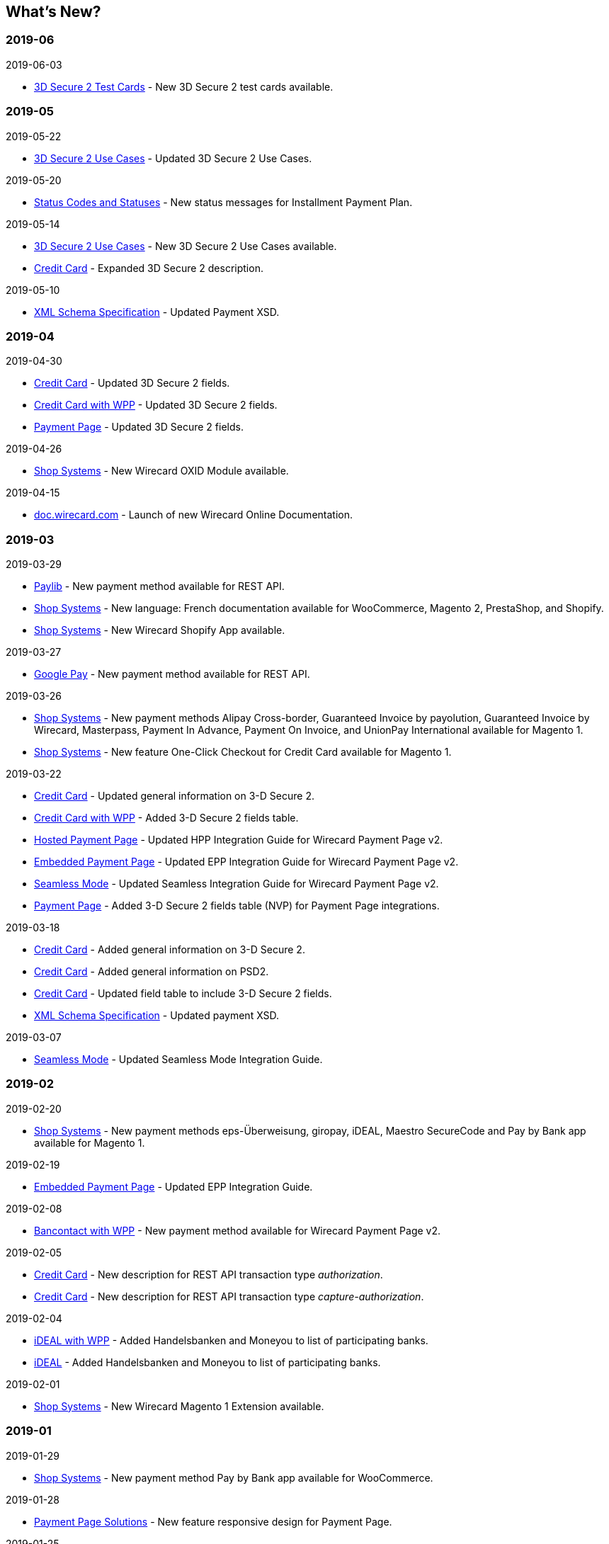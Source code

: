 [#WhatsNew]
== What's New?

[#WhatsNew_2019_06]
[discrete]
=== 2019-06
.2019-06-03
- <<CreditCard_3DS2_TestCards, 3D Secure 2 Test Cards>> - New 3D Secure 2 test cards available.

[#WhatsNew_2019_05]
[discrete]
=== 2019-05
.2019-05-22
- <<CreditCard_3DS2_UseCases, 3D Secure 2 Use Cases>> - Updated 3D Secure 2 Use Cases.

.2019-05-20
- <<StatusCodes_InDetail, Status Codes and Statuses>> - New status messages for Installment Payment Plan.

.2019-05-14
- <<CreditCard_3DS2_UseCases, 3D Secure 2 Use Cases>> - New 3D Secure 2 Use Cases available.
- <<CreditCard_3DS2, Credit Card>> - Expanded 3D Secure 2 description.

.2019-05-10
- <<Appendix_Xml, XML Schema Specification>> - Updated Payment XSD.

[#WhatsNew_2019_04]
[discrete]
=== 2019-04
.2019-04-30
- <<CreditCard_3DS2, Credit Card>> - Updated 3D Secure 2 fields.
- <<WPP_CC_3DS2Fields, Credit Card with WPP>> - Updated 3D Secure 2 fields.
- <<PP_3DSecure_2_Fields, Payment Page>> - Updated 3D Secure 2 fields.

.2019-04-26
- <<ShopSystems, Shop Systems>> - New Wirecard OXID Module available.

.2019-04-15
- <<Home, doc.wirecard.com>> - Launch of new Wirecard Online Documentation.

[#WhatsNew_2019_03]
[discrete]
=== 2019-03

.2019-03-29
- <<Paylib, Paylib>> - New payment method available for REST API.
- <<ShopSystems, Shop Systems>> - New language: French documentation available for WooCommerce, Magento 2, PrestaShop, and Shopify.
- <<ShopSystems, Shop Systems>> - New Wirecard Shopify App available.

//-

.2019-03-27
- <<GooglePay, Google Pay>> - New payment method available for REST API.

//-

.2019-03-26
- <<ShopSystems, Shop Systems>> - New payment methods Alipay Cross-border, Guaranteed Invoice by payolution, Guaranteed Invoice by Wirecard, Masterpass, Payment In Advance, Payment On Invoice, and UnionPay International available for Magento 1.
- <<ShopSystems, Shop Systems>> - New feature One-Click Checkout for Credit Card available for Magento 1.

//-

.2019-03-22
- <<CreditCard_3DS2, Credit Card>> - Updated general information on 3-D Secure 2.
- <<WPP_CC_3DS2Fields, Credit Card with WPP>> - Added 3-D Secure 2 fields table.
- <<PaymentPageSolutions_PPv2_HPP_Integration, Hosted Payment Page>> - Updated HPP Integration Guide for Wirecard Payment Page v2.
- <<PaymentPageSolutions_PPv2_EPP_Integration, Embedded Payment Page>> - Updated EPP Integration Guide for Wirecard Payment Page v2.
- <<PPv2_Seamless_Integration, Seamless Mode>> - Updated Seamless Integration Guide for Wirecard Payment Page v2.
- <<PP_3DSecure_2_Fields, Payment Page>> - Added 3-D Secure 2 fields table (NVP) for Payment Page integrations.

//-

.2019-03-18
- <<CreditCard_3DS2, Credit Card>> - Added general information on 3-D Secure 2.
- <<CreditCard_PSD2, Credit Card>> - Added general information on PSD2.
- <<CreditCard_Fields, Credit Card>> - Updated field table to include 3-D Secure 2 fields.
- <<Appendix_Xml, XML Schema Specification>> - Updated payment XSD.

//-

.2019-03-07
- <<PPv2_Seamless_Integration, Seamless Mode>> - Updated Seamless Mode Integration Guide.

//-

[#WhatsNew_2019_02]
[discrete]
=== 2019-02

.2019-02-20
- <<ShopSystems, Shop Systems>> - New payment methods eps-Überweisung, giropay, iDEAL, Maestro SecureCode and Pay by Bank app available for Magento 1.

//-

.2019-02-19
- <<PaymentPageSolutions_PPv2_EPP_Integration, Embedded Payment Page>> - Updated EPP Integration Guide.

//-

.2019-02-08
- <<WPP_Bancontact, Bancontact with WPP>> - New payment method available for Wirecard Payment Page v2.

//-

.2019-02-05
- <<CreditCard_TransactionTypes_Authorization, Credit Card>> - New description for REST API transaction type _authorization_.
- <<CreditCard_TransactionTypes_CaptureAuthorization, Credit Card>> - New description for REST API transaction type _capture-authorization_.

//-

.2019-02-04
- <<WPP_ideal, iDEAL with WPP>> - Added Handelsbanken and Moneyou to list of participating
banks.
- <<iDEAL, iDEAL>> - Added Handelsbanken and Moneyou to list of participating banks.

//-

.2019-02-01
- <<ShopSystems, Shop Systems>> - New Wirecard Magento 1 Extension available.

//-

[discrete]
[#WhatsNew_2019_01]
=== 2019-01

.2019-01-29
- <<ShopSystems, Shop Systems>> - New payment method Pay by Bank app available for WooCommerce.

//-

.2019-01-28
- <<PaymentPageSolutions, Payment Page Solutions>> - New feature responsive design for Payment Page.

//-

.2019-01-25
- <<ShopSystems, Shop Systems>> - New payment method Pay by Bank app available for Magento 2.
- <<CreditCard_TransactionTypes, Credit Card>> - Introduction to REST API transaction types.
- <<CreditCard_TransactionTypes_Purchase, Credit Card>> - New description for REST API transaction type _purchase_.

//-

.2019-01-23
- <<PaymentPageSolutions_WPP_HPP_NVP, Merchants Integrated with NVP (HPP)>> - Updated
documentation for Wirecard Payment Page v2.
- <<PaymentPageSolutions_WPP_EPP_NVP, Merchants Integrated with NVP (EPP)>> - Updated
documentation for Wirecard Payment Page v2.

//-

.2019-01-21
- <<PPSolutions_WPP_WPPSecurity, WPP Security>> - Updated documentation for Wirecard Payment Page v2.
- <<WPP_Features, WPP Features>> - Updated documentation for Wirecard Payment Page v2.
- <<WPP_paybox, paybox with WPP>> - New payment method available for Wirecard Payment Page v2.

//-

.2019-01-18
- <<WPP_Seamless, Seamless Mode>> - Updated documentation for Wirecard Payment Page v2.

//-

.2019-01-17
- <<POLi, POLi>> - Updated test credentials for REST API.
- <<AppendixK, Appendix K: Test Access Data and Credentials>> - Updated credit card expiration dates.
- <<API_CC_TestCards, Status Code Test>> - Updated credit card expiration dates.

//-

.2019-01-10
- <<PaymentMethods, Non Credit Card Payment Methods>> - Updated test credential structure of 34 Alternative Payment Methods for REST API.

//-

.2019-01-09
- <<ShopSystems, Shop Systems>> - New payment method eps-Überweisung available for WooCommerce.

//-

.2019-01-08
- <<PaymentPageSolutions_WPP_EPP, Embedded Payment Page>> - Updated documentation for Wirecard Payment Page v2.
- <<PaymentPageSolutions_PPv2_HPP_Integration, Hosted Payment Page Integration>> - Updated documentation for Wirecard Payment Page v2.

//-

[#WhatsNew_2018_12]
[discrete]
=== 2018-12

.2018-12-24
- <<CreditCard_Fields_OrderItems, Credit Card field list>> - Added order-items for REST API.
- <<RestApi_Fields, REST API Field List>> - Added order-items for REST API.

//-

.2018-12-20
- <<GuaranteedInvoice, Guaranteed Invoice by Wirecard>> - Removed Guaranteed Installments from REST API.

//-

.2018-12-18
- <<GuaranteedInvoice_ConsenttoGeneralTermsandConditions, Guaranteed Invoice by Wirecard >> - Updated guidelines for General Terms and Conditions.
- <<GuaranteedDirectDebit_ConsenttoGeneralTermsandConditions, Guaranteed Direct Debit>> - Updated guidelines for General Terms and Conditions.
- <<PaymentPageSolutions_WPP_HPP, Hosted Payment Page>> - Updated documentation for Wirecard Payment Page v2.

//-

.2018-12-11
- <<Sofort, Sofort.>> - New feature Bank Name for REST API.

//-

.2018-12-10
* <<API_PayPal_Fields_Payment_customfields, PayPal>> - New features PayPal Address Check and PayPal Seller Protection for REST API.
//-

.2018-12-05
- <<ShopSystems, Shop Systems>> - New languages: Indonesian, Japanese, Korean, Simplified
Chinese, Traditional Chinese. For Magento 2, OpenCart, PrestaShop, WooCommerce.

//-

[#WhatsNew_2018_11]
[discrete]
=== 2018-11

.2018-11-30
- <<PaymentPageSolutions_PPv2_HPP_Integration, HPP Integration>> - Added PHP integration demo for Wirecard Payment Page v2 (Hosted Payment Page).
- <<PaymentPageSolutions_PPv2_EPP_Integration, EPP Integration>> - Added PHP integration demo for Wirecard Payment Page v2 (Embedded Payment Page).
- <<PPv2_Seamless_Integration, Integrating WPP in Seamless Mode>> - Added PHP integration demo for Wirecard Payment Page v2 (Seamless Mode).
- <<ShopSystems, Shop Systems>> - Updated information how to add more payment methods to
Wirecard Shop Extensions.

//-

.2018-11-29
- <<WPP_PayPal, PayPal with WPP>> - Updated documentation for Wirecard Payment Page v2.
- <<PPSolutions_WPP_WPPSecurity, WPP Security>> - Updated signature verification example (C#) for Wirecard
Payment Page v2.
- <<PP_RedirectUrlsIPNs, Redirect URLs and IPNs>> - Updated description for Wirecard Payment Page v1.

//-

.2018-11-28
- <<ShopSystems, Shop Systems>> - New payment method giropay available for Magento 2.
- <<ShopSystems, Shop Systems>> - New payment method eps-Überweisung available for Shopware.

//-

.2018-11-27
- <<WPP_SEPADirectDebit, SEPA Direct Debit with WPP>> - Updated documentation for Wirecard Payment Page v2.
- <<WPP_ideal, iDEAL with WPP>> - Updated documentation for Wirecard Payment Page v2.
- <<ShopSystems, Shop Systems>> - Added information on Wirecard PHP Payment SDK.
- <<BatchProcessingApi_SEPATransactions, Batch Processing API>> - Added REST API credentials for SEPA test system.

//-

.2018-11-26
- <<WPP_Sofort, Sofort. with WPP>> - Updated documentation for Wirecard Payment Page v2.

//-

.2018-11-19
- <<Klarna_phoneNumberValidation, Klarna Guaranteed Invoice and Installments>> - Added format requirements for
phone numbers for REST API.
- <<PPSolutions_WPP_WPPSecurity, WPP Security>> - Updated signature verification example (Java) for Wirecard
Payment Page v2.

//-

.2018-11-18
- <<ContactUs, Contact Us>> - New page with contact information.

//-

.2018-11-05
- <<paysafecard, paysafecard>> - Updated test credentials and samples for REST API.

//-

[discrete]
[#WhatsNew_2018_10]
=== 2018-10

.2018-10-31
- <<WPP_P24, Przelewy24 with WPP>> - New payment method available for Wirecard Payment Page v2.
- <<CarrierBilling, Carrier Billing>> - Updated test credentials and samples for REST API.
- <<API_AlipayCrossBorder_Features_autoDebit, Alipay Cross-border>> - New feature auto-debit available on REST API.

//-

.2018-10-29
- <<WPP_paysafecard, paysafecard with WPP>> - New payment method available for Wirecard Payment Page v2.

//-

.2018-10-26
- <<WPP_eps, eps with WPP>> - New payment method available for Wirecard Payment Page v2.
- <<ApplePay, Apple Pay>> - Updated test credentials for REST API.

//-

.2018-10-23
- <<POLi, POLi>> - Updated XML samples for REST API.
- <<Trustly, Trustly>> - Updated test credentials and samples for REST API.
- <<StatusCodes, Status Codes and Transaction Statuses>> - Updated number format of response
codes in example for REST API.

//-

.2018-10-20
- <<PPv2_Features_PaybyLink, Pay by Link>> - Updated documentation for Wirecard Payment Page v2.

//-
